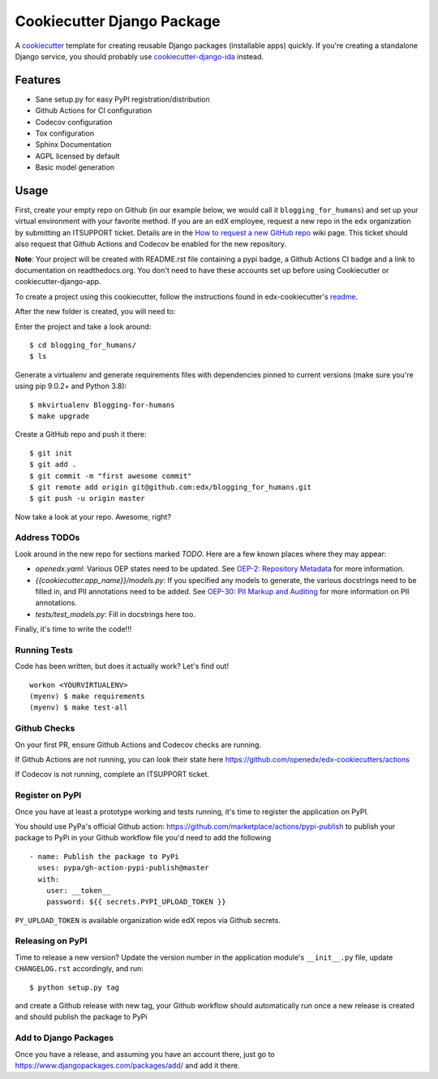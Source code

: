 Cookiecutter Django Package
###########################

A cookiecutter_ template for creating reusable Django packages (installable apps) quickly.
If you're creating a standalone Django service, you should probably use
`cookiecutter-django-ida`_ instead.


.. _Cookiecutter: https://github.com/audreyr/cookiecutter
.. _cookiecutter-django-ida: https://github.com/openedx/edx-cookiecutters/tree/master/cookiecutter-django-ida


Features
********

* Sane setup.py for easy PyPI registration/distribution
* Github Actions for CI configuration
* Codecov configuration
* Tox configuration
* Sphinx Documentation
* AGPL licensed by default
* Basic model generation

Usage
*****

First, create your empty repo on Github (in our example below, we would call
it ``blogging_for_humans``) and set up your virtual environment with your
favorite method.  If you are an edX employee, request a new repo in the
``edx`` organization by submitting an ITSUPPORT ticket.  Details are in the
`How to request a new GitHub repo`_ wiki page. This ticket should also
request that Github Actions and Codecov be enabled for the new repository.

.. _How to request a new GitHub repo: https://openedx.atlassian.net/wiki/pages/viewpage.action?pageId=70385719

**Note**: Your project will be created with README.rst file containing a pypi
badge, a Github Actions CI badge and a link to documentation on readthedocs.org. You
don't need to have these accounts set up before using Cookiecutter or
cookiecutter-django-app.


To create a project using this cookiecutter, follow the instructions found in edx-cookiecutter's `readme`_.

.. _readme: https://github.com/openedx/edx-cookiecutters/blob/master/README.rst

After the new folder is created, you will need to:

Enter the project and take a look around::

    $ cd blogging_for_humans/
    $ ls

Generate a virtualenv and generate requirements files with dependencies
pinned to current versions (make sure you're using pip 9.0.2+ and Python 3.8)::

    $ mkvirtualenv Blogging-for-humans
    $ make upgrade

Create a GitHub repo and push it there::

    $ git init
    $ git add .
    $ git commit -m "first awesome commit"
    $ git remote add origin git@github.com:edx/blogging_for_humans.git
    $ git push -u origin master

Now take a look at your repo. Awesome, right?


Address TODOs
=============

Look around in the new repo for sections marked `TODO`.  Here are a few known
places where they may appear:

* `openedx.yaml`: Various OEP states need to be updated.  See `OEP-2\: Repository Metadata`_ for more information.
* `{{cookiecutter.app_name}}/models.py`: If you specified any models to generate, the various docstrings need to be filled in, and PII annotations need to be added.  See `OEP-30\: PII Markup and Auditing`_ for more information on PII annotations.
* `tests/test_models.py`: Fill in docstrings here too.

.. _OEP-2\: Repository Metadata: https://open-edx-proposals.readthedocs.io/en/latest/oep-0002-bp-repo-metadata.html
.. _OEP-30\: PII Markup and Auditing: https://open-edx-proposals.readthedocs.io/en/latest/oep-0030-arch-pii-markup-and-auditing.html

Finally, it's time to write the code!!!


Running Tests
=============

Code has been written, but does it actually work? Let's find out!

::

    workon <YOURVIRTUALENV>
    (myenv) $ make requirements
    (myenv) $ make test-all


Github Checks
=============

On your first PR, ensure Github Actions and Codecov checks are running.

If Github Actions are not running, you can look their state here https://github.com/openedx/edx-cookiecutters/actions

If Codecov is not running, complete an ITSUPPORT ticket.

Register on PyPI
================

Once you have at least a prototype working and tests running, it's time to
register the application on PyPI.

You should use PyPa's official Github action: https://github.com/marketplace/actions/pypi-publish
to publish your package to PyPi in your Github workflow file you'd need to add the following

::

    - name: Publish the package to PyPi
      uses: pypa/gh-action-pypi-publish@master
      with:
        user: __token__
        password: ${{ secrets.PYPI_UPLOAD_TOKEN }}


``PY_UPLOAD_TOKEN`` is available organization wide edX repos via Github secrets.

Releasing on PyPI
=================

Time to release a new version? Update the version number in the application
module's ``__init__.py`` file, update ``CHANGELOG.rst`` accordingly, and run::

    $ python setup.py tag

and create a Github release with new tag, your Github workflow should automatically run once a new release is
created and should publish the package to PyPi

Add to Django Packages
======================

Once you have a release, and assuming you have an account there, just go to https://www.djangopackages.com/packages/add/ and add it there.
